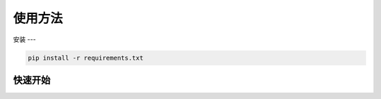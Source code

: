 使用方法
=======

.. _installation:

安装
---

.. code-block:: console
    
    pip install -r requirements.txt

快速开始
-------

.. code-block:: console
    cd app/frontend
    npm install
    npm run dev

